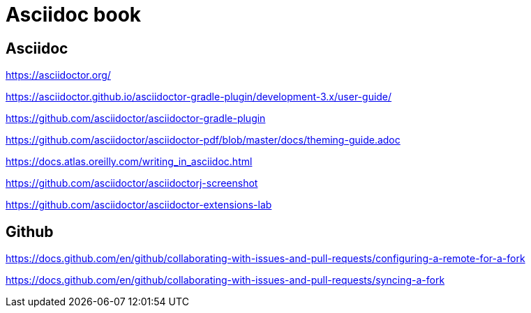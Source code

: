 = Asciidoc book

== Asciidoc

https://asciidoctor.org/

https://asciidoctor.github.io/asciidoctor-gradle-plugin/development-3.x/user-guide/

https://github.com/asciidoctor/asciidoctor-gradle-plugin

https://github.com/asciidoctor/asciidoctor-pdf/blob/master/docs/theming-guide.adoc

https://docs.atlas.oreilly.com/writing_in_asciidoc.html

https://github.com/asciidoctor/asciidoctorj-screenshot

https://github.com/asciidoctor/asciidoctor-extensions-lab

== Github

https://docs.github.com/en/github/collaborating-with-issues-and-pull-requests/configuring-a-remote-for-a-fork

https://docs.github.com/en/github/collaborating-with-issues-and-pull-requests/syncing-a-fork

